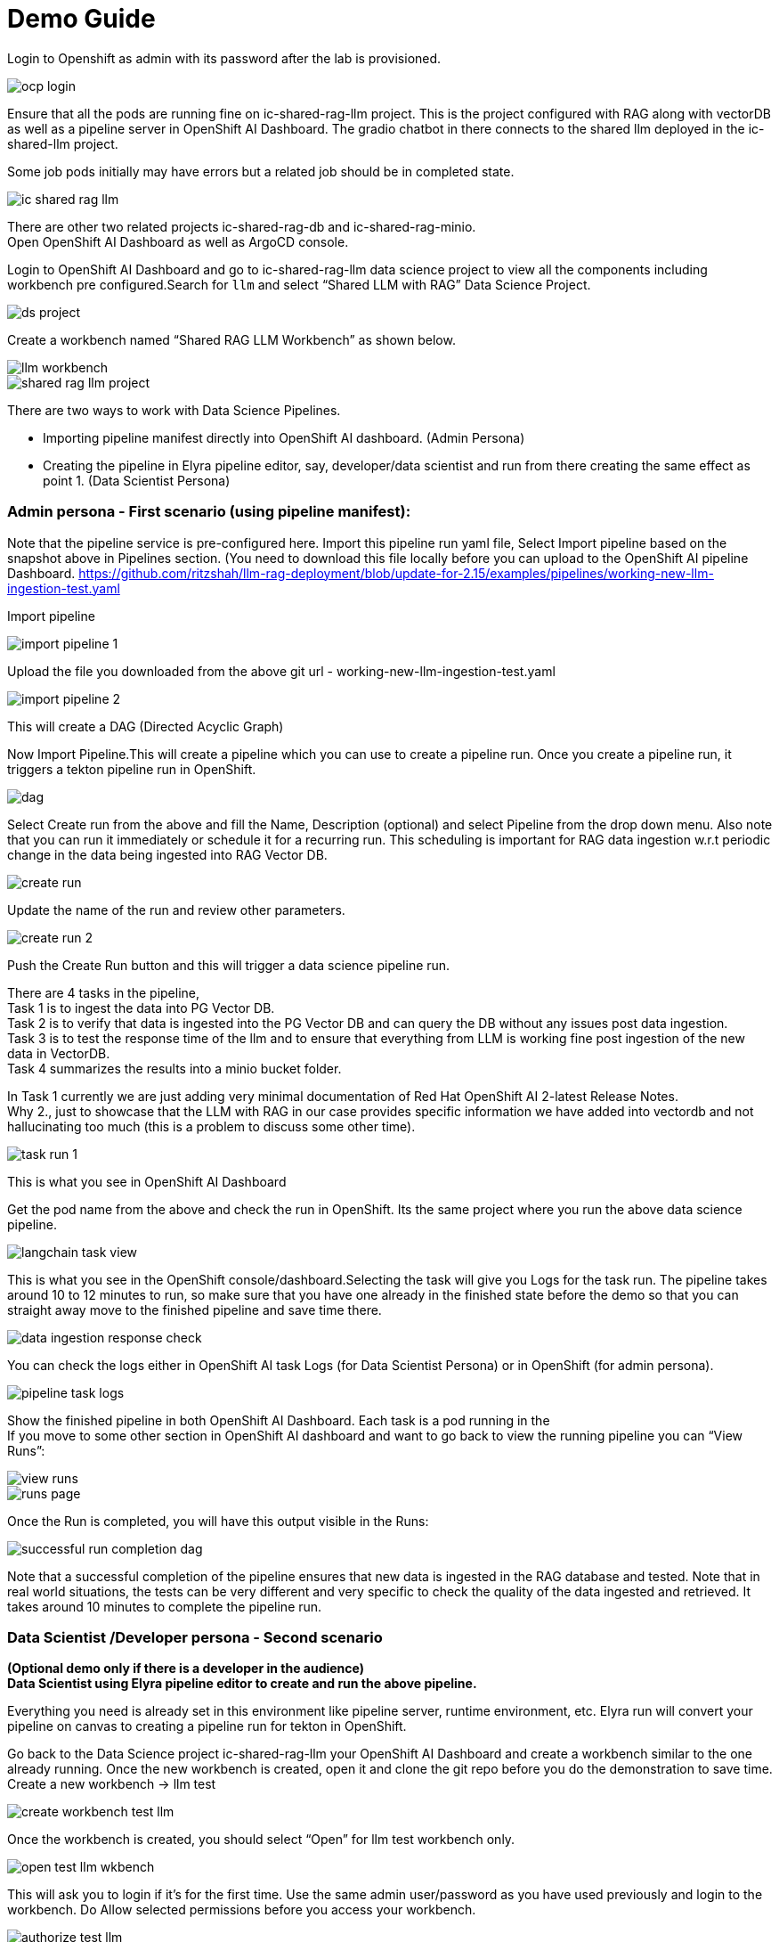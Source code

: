 = Demo Guide

Login to Openshift as admin with its password after the lab is provisioned.

image::demo/ocp-login.png[]

Ensure that all the pods are running fine on ic-shared-rag-llm project. This is the project configured with RAG along with vectorDB as well as a pipeline server in OpenShift AI Dashboard. The gradio chatbot in there connects to the shared llm deployed in the ic-shared-llm project.

Some job pods initially may have errors but a related job should be in completed state.


image::demo/ic-shared-rag-llm.png[]

There are other two related projects ic-shared-rag-db and ic-shared-rag-minio. +
Open OpenShift AI Dashboard as well as ArgoCD console.

Login to OpenShift AI Dashboard and go to ic-shared-rag-llm data science project to view all the components including workbench pre configured.Search for `llm` and select “Shared LLM with RAG” Data Science Project.

image::demo/ds-project.png[]

Create a workbench named “Shared RAG LLM Workbench” as shown below.

image::demo/llm-workbench.png[]

image::demo/shared-rag-llm-project.png[]

There are two ways to work with Data Science Pipelines.

* Importing pipeline manifest directly into OpenShift AI dashboard. (Admin Persona)
* Creating the pipeline in Elyra pipeline editor, say, developer/data scientist and run from there creating the same effect as point 1. (Data Scientist Persona)

=== Admin persona - First scenario (using pipeline manifest):

Note that the pipeline service is pre-configured here. Import this pipeline run yaml file, Select Import pipeline based on the snapshot above in Pipelines section.  (You need to download this file locally before you can upload to the OpenShift AI pipeline Dashboard. https://github.com/ritzshah/llm-rag-deployment/blob/update-for-2.15/examples/pipelines/working-new-llm-ingestion-test.yaml[https://github.com/ritzshah/llm-rag-deployment/blob/update-for-2.15/examples/pipelines/working-new-llm-ingestion-test.yaml]

Import pipeline


image::demo/import-pipeline-1.png[]

Upload the file you downloaded from the above git url - working-new-llm-ingestion-test.yaml

image::demo/import-pipeline-2.png[]

This will create a DAG (Directed Acyclic Graph)

Now Import Pipeline.This will create a pipeline which you can use to create a pipeline run. Once you create a pipeline run, it triggers a tekton pipeline run in OpenShift.


image::demo/dag.png[]

Select Create run from the above and fill the Name, Description (optional) and select Pipeline from the drop down menu. Also note that you can run it immediately or schedule it for a recurring run. This scheduling is important for RAG data ingestion w.r.t periodic change in the data being ingested into RAG Vector DB.

image::demo/create-run.png[]

Update the name of the run and review other parameters.

image::demo/create-run-2.png[]

Push the Create Run button and this will trigger a data science pipeline run.

There are 4 tasks in the pipeline,  +
Task 1 is to ingest the data into PG Vector DB. +
Task 2 is to verify that data is ingested into the PG Vector DB and can query the DB without any issues post data ingestion. +
Task 3 is to test the response time of the llm and to ensure that everything from LLM is working fine post ingestion of the new data in VectorDB. +
Task 4 summarizes the results into a minio bucket folder.

In Task 1 currently we are just adding very minimal documentation of Red Hat OpenShift AI 2-latest Release Notes. +
Why 2., just to showcase that the LLM with RAG in our case provides specific information we have added into vectordb and not hallucinating too much (this is a problem to discuss some other time).


image::demo/task-run-1.png[]

This is what you see in OpenShift AI Dashboard

Get the pod name from the above and check the run in OpenShift. Its the same project where you run the above data science pipeline.

image::demo/langchain-task-view.png[]

This is what you see in the OpenShift console/dashboard.Selecting the task will give you Logs for the task run. The pipeline takes around 10 to 12 minutes to run, so make sure that you have one already in the finished state before the demo so that you can straight away move to the finished pipeline and save time there.


image::demo/data-ingestion-response-check.png[]

You can check the logs either in OpenShift AI task Logs (for Data Scientist Persona) or in OpenShift (for admin persona).

image::data:demo/pipeline-task-logs.png[]

Show the finished pipeline in both OpenShift AI Dashboard. Each task is a pod running in the  +
If you move to some other section in OpenShift AI dashboard and want to go back to view the running pipeline you can “View Runs”:

image::demo/view-runs.png[]


image::demo/runs-page.png[]

Once the Run is completed, you will have this output visible in the Runs:


image::demo/successful-run-completion-dag.png[]

Note that a successful completion of the pipeline ensures that new data is ingested in the RAG database and tested. Note that in real world situations, the tests can be very different and very specific to check the quality of the data ingested and retrieved. It takes around 10 minutes to  complete the pipeline run.

=== Data Scientist /Developer persona - Second scenario

*(Optional demo only if there is a developer in the audience)* +
*Data Scientist using Elyra pipeline editor to create and run the above pipeline.*

Everything you need is already set in this environment like pipeline server, runtime environment, etc. Elyra run will convert your pipeline on canvas to creating a pipeline run for tekton in OpenShift.

Go back to the Data Science project ic-shared-rag-llm your OpenShift AI Dashboard and create a workbench similar to the one already running. Once the new workbench is created, open it and clone the git repo before you do the demonstration to save time. +
Create a new workbench -> llm test


image::demo/create-workbench-test-llm.png[]

Once the workbench is created, you should select “Open” for llm test workbench only.


image::demo/open-test-llm-wkbench.png[]

This will ask you to login if it's for the first time. Use the same admin user/password as you have used previously and login to the workbench. Do Allow selected permissions before you access your workbench.

image::demo/authorize-test-llm.png[]

Wait for jupyterhub notebook to be launched (takes a minute for the first time) and then clone this git repository +
https://github.com/ritzshah/llm-rag-deployment.git[https://github.com/ritzshah/llm-rag-deployment.git]

Before you proceed further ensure that the Data Science Pipeline is referencing to right S3 storage route and not the local Kubernetes service. You need to change the service address to route for S3 storage access as shown below.


image::demo/review-ds-pipeline-ui.png[]

Use the route you get from the minio-s3 route component in the ic-shared-rag-minio project as shown below in the Example and the image if not already set. +
Example : https://minio-s3-ic-shared-rag-minio.apps.cluster-276jx.276jx.sandbox2778.opentlc.com[https://minio-s3-ic-shared-rag-minio.apps.cluster-276jx.276jx.sandbox2778.opentlc.com]

image::demo/minio-route.png[]

After route update
image::demo/minio-route-update.png[]

After updating the route, you need to Save & Close the above. Make sure that the Cloud Object Storage Endpoint is now reflecting the new updated route. Value.

image::demo/dsp-endpoint-check.png[]

From the left side panel select the icon to clone the git repository and use the above git repo (https://github.com/ritzshah/llm-rag-deployment.git[https://github.com/ritzshah/llm-rag-deployment.git]). Select Clone. This will download and add this git repository to your jupyterhub notebook..

image::demo/clone-repo.png[]

*IMP : *Once you clone the repo ensure that you switch the *branch* to “*update-for-2.15*”, as the pipeline we create is in this branch. Go to llm-rag-deployment branch and select the branch. See image below for reference.

image::demo/update-branch.png[]

In llm-rag-deployment/examples go to pipelines folder and select “data_ingestion_response_check.pipeline” file.

image::demo/select-pipeline.png[]

This will open the file in elyra editor and you will see those 4 tasks which you saw earlier as well. Now as a data scientist you can add or delete the tasks (just drag a python code and it gets added as a task into the pipeline, it's that simple for a data scientist and you do not need to know how the pipeline works).

Task 1’s code can be updated to point to new data and that should push new data to vectordb.


image::demo/task-1-update.png[]

Press the Run button as you see in the above screenshot. Select the defaults and say OK and then again press OK. Ensure that you update the Pipeline Name with a different name as the same name already exists from the previous run.



image::demo/run-pipeline.png[]

Once the pipeline is created, you should see this output:

image::demo/job-submission.png[]

Select Run Details to review the run. This will open a new tab/screen. Once it loads, you will see the following on screen. Alternatively you can go to Experiments -> Experiments and runs on OpenShift AI Dashboard to review the run directly.

Check the pipeline created with Elyra.

image::demo/check-data-pipeline-elyra.png[]

Select View Runs :


image::demo/data-ingestion-response-check-graph.png[]


image::demo/run-check-main-ui.png[]

Once you open the above Run, it will show the same pipeline you saw earlier when you ran as admin persona.

Let's say you created a python code to check the quality of the response and want to add it  alongside test_response. You can do this right in the elyra editor and this will create additional tasks in the pipeline run automatically for you.

image::demo/cool.png[]

Isn’t that !!

This next section is to show that you can add new tasks and execute. Currently this new task is not executed correctly in the pipeline and so do not show the complete output or wait for it to finish. Just execute and show that it's running and close the discussion for now.

Let’s add a task, say we want to check the quality of the response output from LLM. We can add that as a task through the elyra editor. Drag the python code which does response quality check.


image::demo/drag-task-elyra.png[]

Then connect the lines from the second task to this new task and from this new task to summarize task. This should run both the response tasks in parallel.

Step 1

image::demo/drag-task-elyra-step1.png[]

&  +
Step 2

image::demo/drag-task-elyra-step1.png[]

Now re-run the complete pipeline again and this time it should include the new task as well.

Check AI dashboard

image::demo/recheck-dashboard-rhoai.png[]

You will see this new pipelinerun. Select the run and this should take you here:

image::demo/check-new-dag.png[]

You can view the run and this is what you will see.

image::demo/new-dag-run-view.png[]

You as a data scientist do not need to know about the underlying pipeline implementation but just use elyra editor and drop your code as tasks , connect it the way you want to create workflow and run. That’s it.

=== Troubleshooting

. If you do not see the following pods running in our ic-shared-rag-llm project you need to delete the dspa and resync with the prune option the ds-rag-pipelines project from ArgoCD to get this fixed.


image::demo/troubleshooting-rag.png[]

&  +
in ArgoCD create-ds-pipeline-config pod should be healthy


image::demo/check-argo-1.png[]

If you do not see the above, do the following to fix it.  +
On your OpenShift UI, start the OpenShift Terminal and run the following:

Welcome to the OpenShift Web Terminal. Type "help" for a list of installed CLI tools. +
bash-4.4 ~ $ oc get dspa -n ic-shared-rag-llm +
NAME                   AGE +
pipelines-definition   129m

bash-4.4 ~ $ oc delete dspa pipelines-definition -n ic-shared-rag-llm +
datasciencepipelinesapplication.datasciencepipelinesapplications.opendatahub.io "pipelines-definition" deleted

Go to ArgoCD and sync with the prune option the following application.

image::demo/check-argo-2.png[]

